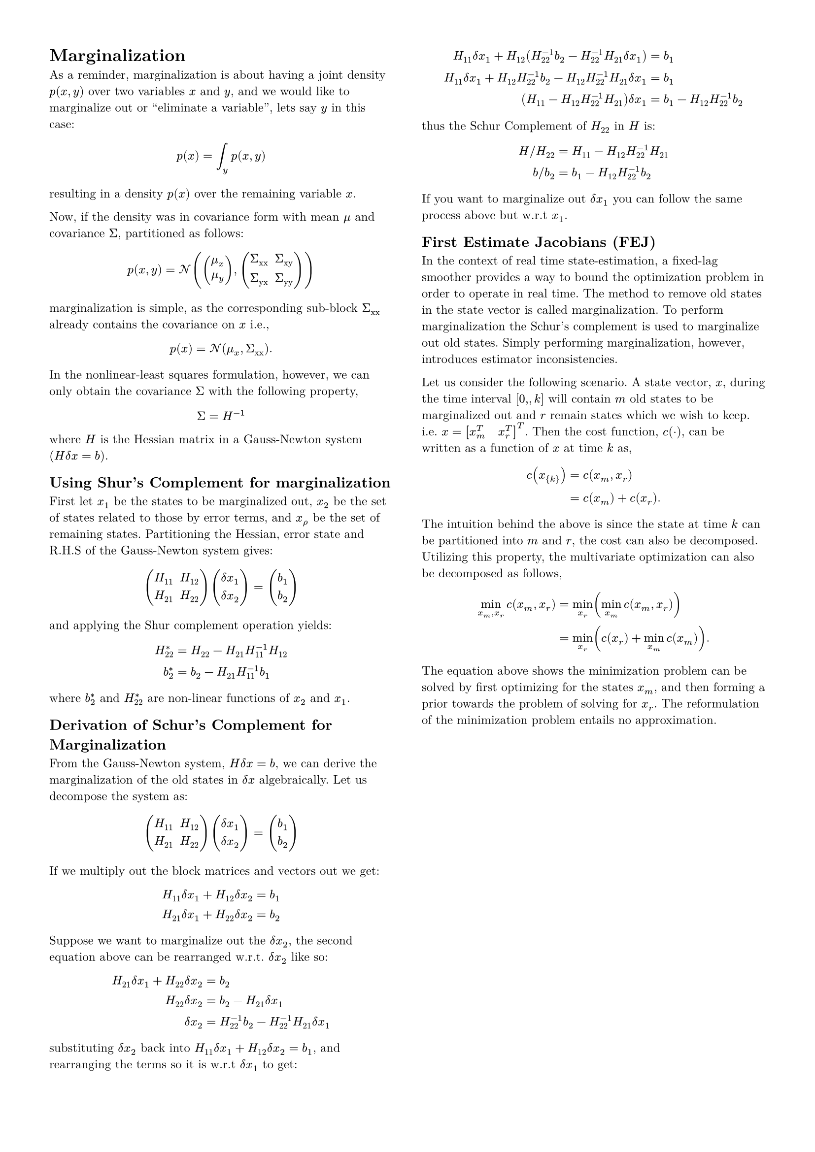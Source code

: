 #set page(columns: 2, margin: 0.5in)
#set text(
  font: "New Computer Modern",
  size: 9pt
)

= Marginalization

As a reminder, marginalization is about having a joint density $p(x, y)$ over
two variables $x$ and $y$, and we would like to marginalize out or "eliminate a
variable", lets say $y$ in this case:

$
  p(x) = integral_y p(x, y)
$

resulting in a density $p(x)$ over the remaining variable $x$.

Now, if the density was in covariance form with mean $mu$
and covariance $Sigma$, partitioned as follows:

$
  p(x, y) = cal(N)(
    vec(mu_x, mu_y),
    mat(
      Sigma_"xx", Sigma_"xy";
      Sigma_"yx", Sigma_"yy"
    )
  )
$

marginalization is simple, as the corresponding sub-block $Sigma_"xx"$ already
contains the covariance on $x$ i.e.,

$
  p(x) = cal(N)(mu_x, Sigma_"xx").
$

In the nonlinear-least squares formulation, however, we can only obtain the
covariance $Sigma$ with the following property,

$
  Sigma = H^(-1)
$

where $H$ is the Hessian matrix in a Gauss-Newton system
($H delta x = b$).


== Using Shur's Complement for marginalization

First let $x_1$ be the states to be marginalized out, $x_"2"$ be the
set of states related to those by error terms, and $x_rho$ be the set
of remaining states. Partitioning the Hessian, error state and R.H.S of the
Gauss-Newton system gives:

$
  mat(
    H_"11", H_"12";
    H_"21", H_"22"
  )
  vec(delta x_1, delta x_2)
  =
  vec(b_1, b_2)
$

and applying the Shur complement operation yields:

$
  H^(ast)_"22" &= H_"22" - H_"21" H_"11"^(-1) H_"12" \
  b^(ast)_"2" &= b_"2" - H_"21" H_"11"^(-1) b_"1"
$

where $b^(ast)_"2"$ and $H^(ast)_"22"$ are non-linear functions of $x_2$ and
$x_1$.


== Derivation of Schur's Complement for Marginalization

From the Gauss-Newton system, $H delta x = b$, we can
derive the marginalization of the old states in $delta x$ algebraically.
Let us decompose the system as:

$
  mat(H_"11", H_"12"; H_"21", H_"22")
  vec(delta x_"1", delta x_"2")
  =
  vec(b_"1", b_"2")
$

If we multiply out the block matrices and vectors out we get:

$
  H_"11" delta x_"1" + H_"12"  delta x_"2" = b_"1" \
  H_"21" delta x_"1" + H_"22" delta x_"2" = b_"2"
$

Suppose we want to marginalize out the $delta x_"2"$, the second
equation above can be rearranged w.r.t. $delta x_"2"$ like so:

$
  H_"21" delta x_"1" + H_"22" delta x_"2" &= b_"2" \
  H_"22" delta x_"2" &= b_"2" - H_"21" delta x_"1" \
  delta x_"2" &= H_"22"^(-1) b_"2" - H_"22"^(-1) H_"21" delta x_"1"
$

substituting $delta x_"2"$ back into $H_"11" delta x_"1" +
H_"12"  delta x_"2" = b_"1"$, and rearranging the terms so it
is w.r.t $delta x_"1"$ to get:

$
  H_"11" delta x_"1" + H_"12"
    (H_"22"^(-1) b_"2"
    - H_"22"^(-1) H_"21" delta x_"1")
    &= b_"1" \
  H_"11" delta x_"1"
    + H_"12"  H_"22"^(-1) b_"2"
    - H_"12"  H_"22"^(-1) H_"21" delta x_"1"
    &= b_"1" \
  (H_"11" - H_"12" H_"22"^(-1)H_"21") delta x_"1"
    &= b_"1" - H_"12"  H_"22"^(-1) b_"2"
$

thus the Schur Complement of $H_"22"$ in $H$ is:

$
  H slash H_"22" &= H_"11" - H_"12"  H_"22"^(-1) H_"21" \
  b slash b_"2" &= b_"1" - H_"12"  H_"22"^(-1) b_"2"
$

If you want to marginalize out $delta x_"1"$ you can follow the same
process above but w.r.t $x_"1"$.


== First Estimate Jacobians (FEJ)

In the context of real time state-estimation, a fixed-lag smoother provides a
way to bound the optimization problem in order to operate in real time. The
method to remove old states in the state vector is called marginalization. To
perform marginalization the Schur's complement is used to marginalize out old
states. Simply performing marginalization, however, introduces estimator
inconsistencies.

Let us consider the following scenario. A state vector, $x$, during the
time interval $[0, \, k]$ will contain $m$ old states to be marginalized
out and $r$ remain states which we wish to keep. i.e. $x = [x_m^T
quad x_r^T]^T$. Then the cost function, $c(dot)$, can be written
as a function of $x$ at time $k$ as,

$
  c(x_{k}) &= c(x_m, x_r) \
           &= c(x_m) + c(x_r).
$

The intuition behind the above is since the state at time $k$ can be
partitioned into $m$ and $r$, the cost can also be decomposed. Utilizing this
property, the multivariate optimization can also be decomposed as follows,

$
  min_(x_m, x_r) c(x_m, x_r)
    &= min_(x_r) (min_(x_m) c(x_m, x_r)) \
    &= min_(x_r) (c(x_r) + min_(x_m) c(x_m)).
$

The equation above shows the minimization problem can be solved by first
optimizing for the states $x_m$, and then forming a prior towards
the problem of solving for $x_r$. The reformulation of the
minimization problem entails no approximation.

